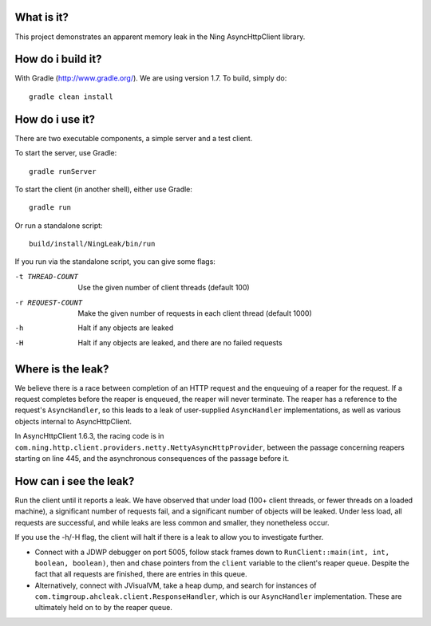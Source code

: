 What is it?
===========

This project demonstrates an apparent memory leak in the Ning AsyncHttpClient library.

How do i build it?
==================

With Gradle (http://www.gradle.org/). We are using version 1.7. To build, simply do::

    gradle clean install

How do i use it?
================

There are two executable components, a simple server and a test client.

To start the server, use Gradle::

    gradle runServer

To start the client (in another shell), either use Gradle::

    gradle run

Or run a standalone script::

    build/install/NingLeak/bin/run

If you run via the standalone script, you can give some flags:

-t THREAD-COUNT
    Use the given number of client threads (default 100)
-r REQUEST-COUNT
    Make the given number of requests in each client thread (default 1000)
-h
    Halt if any objects are leaked
-H
    Halt if any objects are leaked, and there are no failed requests

Where is the leak?
==================

We believe there is a race between completion of an HTTP request and the enqueuing of a reaper for the request. If a request completes before the reaper is enqueued, the reaper will never terminate. The reaper has a reference to the request's ``AsyncHandler``, so this leads to a leak of user-supplied ``AsyncHandler`` implementations, as well as various objects internal to AsyncHttpClient. 

In AsyncHttpClient 1.6.3, the racing code is in ``com.ning.http.client.providers.netty.NettyAsyncHttpProvider``, between the passage concerning reapers starting on line 445, and the asynchronous consequences of the passage before it.

How can i see the leak?
=======================

Run the client until it reports a leak. We have observed that under load (100+ client threads, or fewer threads on a loaded machine), a significant number of requests fail, and a significant number of objects will be leaked. Under less load, all requests are successful, and while leaks are less common and smaller, they nonetheless occur. 

If you use the -h/-H flag, the client will halt if there is a leak to allow you to investigate further. 

* Connect with a JDWP debugger on port 5005, follow stack frames down to ``RunClient::main(int, int, boolean, boolean)``, then and chase pointers from the ``client`` variable to the client's reaper queue. Despite the fact that all requests are finished, there are entries in this queue.

* Alternatively, connect with JVisualVM, take a heap dump, and search for instances of ``com.timgroup.ahcleak.client.ResponseHandler``, which is our ``AsyncHandler`` implementation. These are ultimately held on to by the reaper queue.
